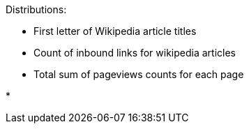 

Distributions:

* First letter of Wikipedia article titles

* Count of inbound links for wikipedia articles

* Total sum of pageviews counts for each page

* 
